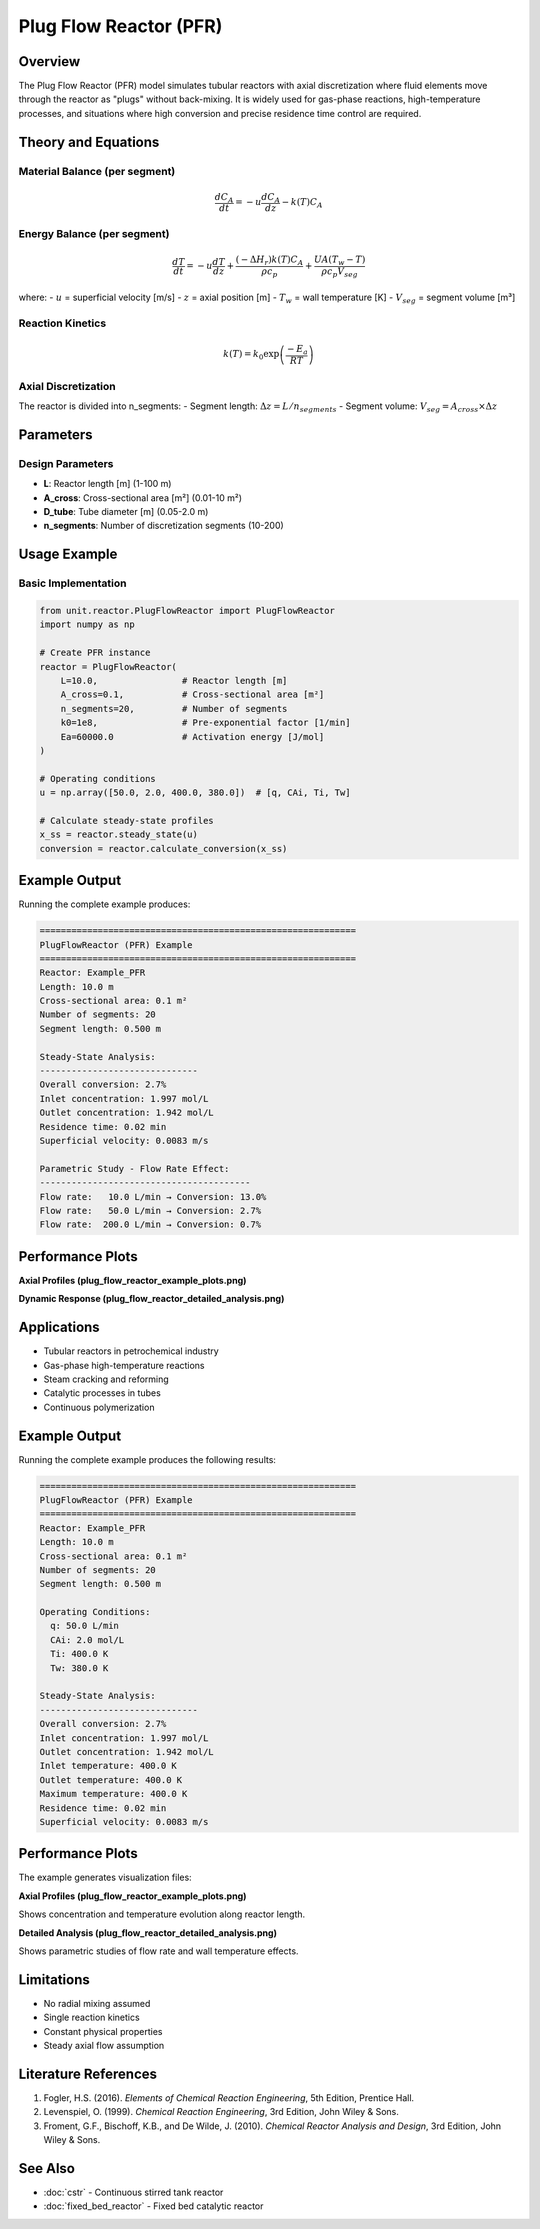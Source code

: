 Plug Flow Reactor (PFR)
=======================

Overview
--------

The Plug Flow Reactor (PFR) model simulates tubular reactors with axial discretization where fluid elements move through the reactor as "plugs" without back-mixing. It is widely used for gas-phase reactions, high-temperature processes, and situations where high conversion and precise residence time control are required.

Theory and Equations
-------------------

Material Balance (per segment)
~~~~~~~~~~~~~~~~~~~~~~~~~~~~~~

.. math::

   \frac{dC_A}{dt} = -u \frac{dC_A}{dz} - k(T) C_A

Energy Balance (per segment)
~~~~~~~~~~~~~~~~~~~~~~~~~~~~

.. math::

   \frac{dT}{dt} = -u \frac{dT}{dz} + \frac{(-\Delta H_r) k(T) C_A}{\rho c_p} + \frac{UA(T_w - T)}{\rho c_p V_{seg}}

where:
- :math:`u` = superficial velocity [m/s]
- :math:`z` = axial position [m]
- :math:`T_w` = wall temperature [K]
- :math:`V_{seg}` = segment volume [m³]

Reaction Kinetics
~~~~~~~~~~~~~~~~~

.. math::

   k(T) = k_0 \exp\left(\frac{-E_a}{RT}\right)

Axial Discretization
~~~~~~~~~~~~~~~~~~~

The reactor is divided into n_segments:
- Segment length: :math:`\Delta z = L / n_{segments}`
- Segment volume: :math:`V_{seg} = A_{cross} \times \Delta z`

Parameters
----------

Design Parameters
~~~~~~~~~~~~~~~~~

- **L**: Reactor length [m] (1-100 m)
- **A_cross**: Cross-sectional area [m²] (0.01-10 m²)
- **D_tube**: Tube diameter [m] (0.05-2.0 m)
- **n_segments**: Number of discretization segments (10-200)

Usage Example
-------------

Basic Implementation
~~~~~~~~~~~~~~~~~~~

.. code-block:: python

   from unit.reactor.PlugFlowReactor import PlugFlowReactor
   import numpy as np
   
   # Create PFR instance
   reactor = PlugFlowReactor(
       L=10.0,                # Reactor length [m]
       A_cross=0.1,           # Cross-sectional area [m²]
       n_segments=20,         # Number of segments
       k0=1e8,                # Pre-exponential factor [1/min]
       Ea=60000.0             # Activation energy [J/mol]
   )
   
   # Operating conditions
   u = np.array([50.0, 2.0, 400.0, 380.0])  # [q, CAi, Ti, Tw]
   
   # Calculate steady-state profiles
   x_ss = reactor.steady_state(u)
   conversion = reactor.calculate_conversion(x_ss)

Example Output
--------------

Running the complete example produces:

.. code-block:: text

   ============================================================
   PlugFlowReactor (PFR) Example
   ============================================================
   Reactor: Example_PFR
   Length: 10.0 m
   Cross-sectional area: 0.1 m²
   Number of segments: 20
   Segment length: 0.500 m

   Steady-State Analysis:
   ------------------------------
   Overall conversion: 2.7%
   Inlet concentration: 1.997 mol/L
   Outlet concentration: 1.942 mol/L
   Residence time: 0.02 min
   Superficial velocity: 0.0083 m/s

   Parametric Study - Flow Rate Effect:
   ----------------------------------------
   Flow rate:   10.0 L/min → Conversion: 13.0%
   Flow rate:   50.0 L/min → Conversion: 2.7%
   Flow rate:  200.0 L/min → Conversion: 0.7%

Performance Plots
----------------

**Axial Profiles (plug_flow_reactor_example_plots.png)**

.. image:: plug_flow_reactor_example_plots.png
   :width: 600px
   :align: center
   :alt: PFR axial profiles and parametric studies

**Dynamic Response (plug_flow_reactor_detailed_analysis.png)**

.. image:: plug_flow_reactor_detailed_analysis.png
   :width: 600px
   :align: center
   :alt: PFR dynamic response and detailed analysis

Applications
-----------

- Tubular reactors in petrochemical industry
- Gas-phase high-temperature reactions
- Steam cracking and reforming
- Catalytic processes in tubes
- Continuous polymerization

Example Output
--------------

Running the complete example produces the following results:

.. code-block:: text

   ============================================================
   PlugFlowReactor (PFR) Example
   ============================================================
   Reactor: Example_PFR
   Length: 10.0 m
   Cross-sectional area: 0.1 m²
   Number of segments: 20
   Segment length: 0.500 m

   Operating Conditions:
     q: 50.0 L/min
     CAi: 2.0 mol/L
     Ti: 400.0 K
     Tw: 380.0 K

   Steady-State Analysis:
   ------------------------------
   Overall conversion: 2.7%
   Inlet concentration: 1.997 mol/L
   Outlet concentration: 1.942 mol/L
   Inlet temperature: 400.0 K
   Outlet temperature: 400.0 K
   Maximum temperature: 400.0 K
   Residence time: 0.02 min
   Superficial velocity: 0.0083 m/s

Performance Plots
----------------

The example generates visualization files:

**Axial Profiles (plug_flow_reactor_example_plots.png)**

.. image:: plug_flow_reactor_example_plots.png
   :width: 600px
   :align: center
   :alt: PFR axial concentration and temperature profiles

Shows concentration and temperature evolution along reactor length.

**Detailed Analysis (plug_flow_reactor_detailed_analysis.png)**

.. image:: plug_flow_reactor_detailed_analysis.png
   :width: 600px
   :align: center
   :alt: PFR parametric studies and flow effects

Shows parametric studies of flow rate and wall temperature effects.

Limitations
-----------

- No radial mixing assumed
- Single reaction kinetics
- Constant physical properties
- Steady axial flow assumption

Literature References
--------------------

1. Fogler, H.S. (2016). *Elements of Chemical Reaction Engineering*, 5th Edition, Prentice Hall.
2. Levenspiel, O. (1999). *Chemical Reaction Engineering*, 3rd Edition, John Wiley & Sons.
3. Froment, G.F., Bischoff, K.B., and De Wilde, J. (2010). *Chemical Reactor Analysis and Design*, 3rd Edition, John Wiley & Sons.

See Also
--------

- :doc:`cstr` - Continuous stirred tank reactor
- :doc:`fixed_bed_reactor` - Fixed bed catalytic reactor

